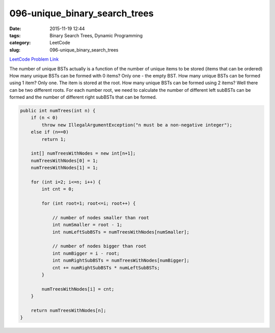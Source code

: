 096-unique_binary_search_trees
##############################

:date: 2015-11-19 12:44
:tags: Binary Search Trees, Dynamic Programming
:category: LeetCode
:slug: 096-unique_binary_search_trees

`LeetCode Problem Link <https://leetcode.com/problems/unique-binary-search-trees/>`_

The number of unique BSTs actually is a function of the number of unique items to be stored (items that can be
ordered)
How many unique BSTs can be formed with 0 items? Only one - the empty BST.
How many unique BSTs can be formed using 1 item? Only one. The item is stored at the root.
How many unique BSTs can be formed using 2 items? Well there can be two different roots.
For each number root, we need to calculate the number of different left subBSTs can be formed and the number of
different right subBSTs that can be formed.

.. code-block:: java

    public int numTrees(int n) {
        if (n < 0)
            throw new IllegalArgumentException("n must be a non-negative integer");
        else if (n==0)
            return 1;

        int[] numTreesWithNodes = new int[n+1];
        numTreesWithNodes[0] = 1;
        numTreesWithNodes[1] = 1;

        for (int i=2; i<=n; i++) {
            int cnt = 0;

            for (int root=1; root<=i; root++) {

                // number of nodes smaller than root
                int numSmaller = root - 1;
                int numLeftSubBSTs = numTreesWithNodes[numSmaller];

                // number of nodes bigger than root
                int numBigger = i - root;
                int numRightSubBSTs = numTreesWithNodes[numBigger];
                cnt += numRightSubBSTs * numLeftSubBSTs;
            }

            numTreesWithNodes[i] = cnt;
        }

        return numTreesWithNodes[n];
    }